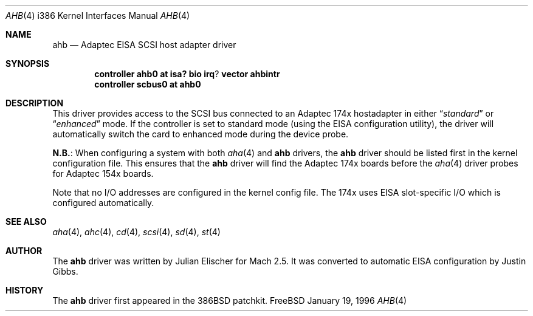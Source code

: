 .\"
.\" Copyright (c) 1994 Wilko Bulte
.\" All rights reserved.
.\"
.\" Redistribution and use in source and binary forms, with or without
.\" modification, are permitted provided that the following conditions
.\" are met:
.\" 1. Redistributions of source code must retain the above copyright
.\"    notice, this list of conditions and the following disclaimer.
.\" 2. Redistributions in binary form must reproduce the above copyright
.\"    notice, this list of conditions and the following disclaimer in the
.\"    documentation and/or other materials provided with the distribution.
.\" 3. The name of the author may not be used to endorse or promote products
.\"    derived from this software withough specific prior written permission
.\"
.\" THIS SOFTWARE IS PROVIDED BY THE AUTHOR ``AS IS'' AND ANY EXPRESS OR
.\" IMPLIED WARRANTIES, INCLUDING, BUT NOT LIMITED TO, THE IMPLIED WARRANTIES
.\" OF MERCHANTABILITY AND FITNESS FOR A PARTICULAR PURPOSE ARE DISCLAIMED.
.\" IN NO EVENT SHALL THE AUTHOR BE LIABLE FOR ANY DIRECT, INDIRECT,
.\" INCIDENTAL, SPECIAL, EXEMPLARY, OR CONSEQUENTIAL DAMAGES (INCLUDING, BUT
.\" NOT LIMITED TO, PROCUREMENT OF SUBSTITUTE GOODS OR SERVICES; LOSS OF USE,
.\" DATA, OR PROFITS; OR BUSINESS INTERRUPTION) HOWEVER CAUSED AND ON ANY
.\" THEORY OF LIABILITY, WHETHER IN CONTRACT, STRICT LIABILITY, OR TORT
.\" (INCLUDING NEGLIGENCE OR OTHERWISE) ARISING IN ANY WAY OUT OF THE USE OF
.\" THIS SOFTWARE, EVEN IF ADVISED OF THE POSSIBILITY OF SUCH DAMAGE.
.\"
.\"	$Id$
.\"
.Dd January 19, 1996
.Dt AHB 4 i386
.Os FreeBSD
.Sh NAME
.Nm ahb
.Nd Adaptec EISA SCSI host adapter driver
.Sh SYNOPSIS
.Cd controller ahb0 at isa? bio irq ? vector ahbintr
.Cd controller scbus0 at ahb0
.Sh DESCRIPTION
This driver provides access to the
.Tn SCSI
bus connected to an Adaptec 
174x hostadapter in either 
.Dq Em standard
or
.Dq Em enhanced
mode. If the controller
is set to standard mode (using the
.Tn EISA
configuration utility),
the driver will automatically 
switch the card to enhanced mode during the device probe.
.Pp
.Sy N.B. :
When configuring a system
with both
.Xr aha 4
and
.Nm
drivers, the
.Nm
driver should be listed first in the kernel configuration file.  This
ensures that the
.Nm
driver will find the Adaptec 174x boards before the 
.Xr aha 4
driver probes for Adaptec 154x boards.
.Pp
Note that no I/O addresses are configured in the kernel config file. The
174x uses
.Tn EISA
slot-specific I/O which is configured automatically.
.\"
.\" .Sh DIAGNOSTICS
.\"
.Sh SEE ALSO
.Xr aha 4 ,
.Xr ahc 4 ,
.Xr cd 4 ,
.Xr scsi 4 ,
.Xr sd 4 ,
.Xr st 4
.Sh AUTHOR
The
.Nm
driver was written by Julian Elischer for
.Tn Mach
2.5.  It was converted to automatic
.Tn EISA
configuration by Justin Gibbs.
.Sh HISTORY
The
.Nm
driver first appeared in the
.Tn 386BSD
patchkit.
